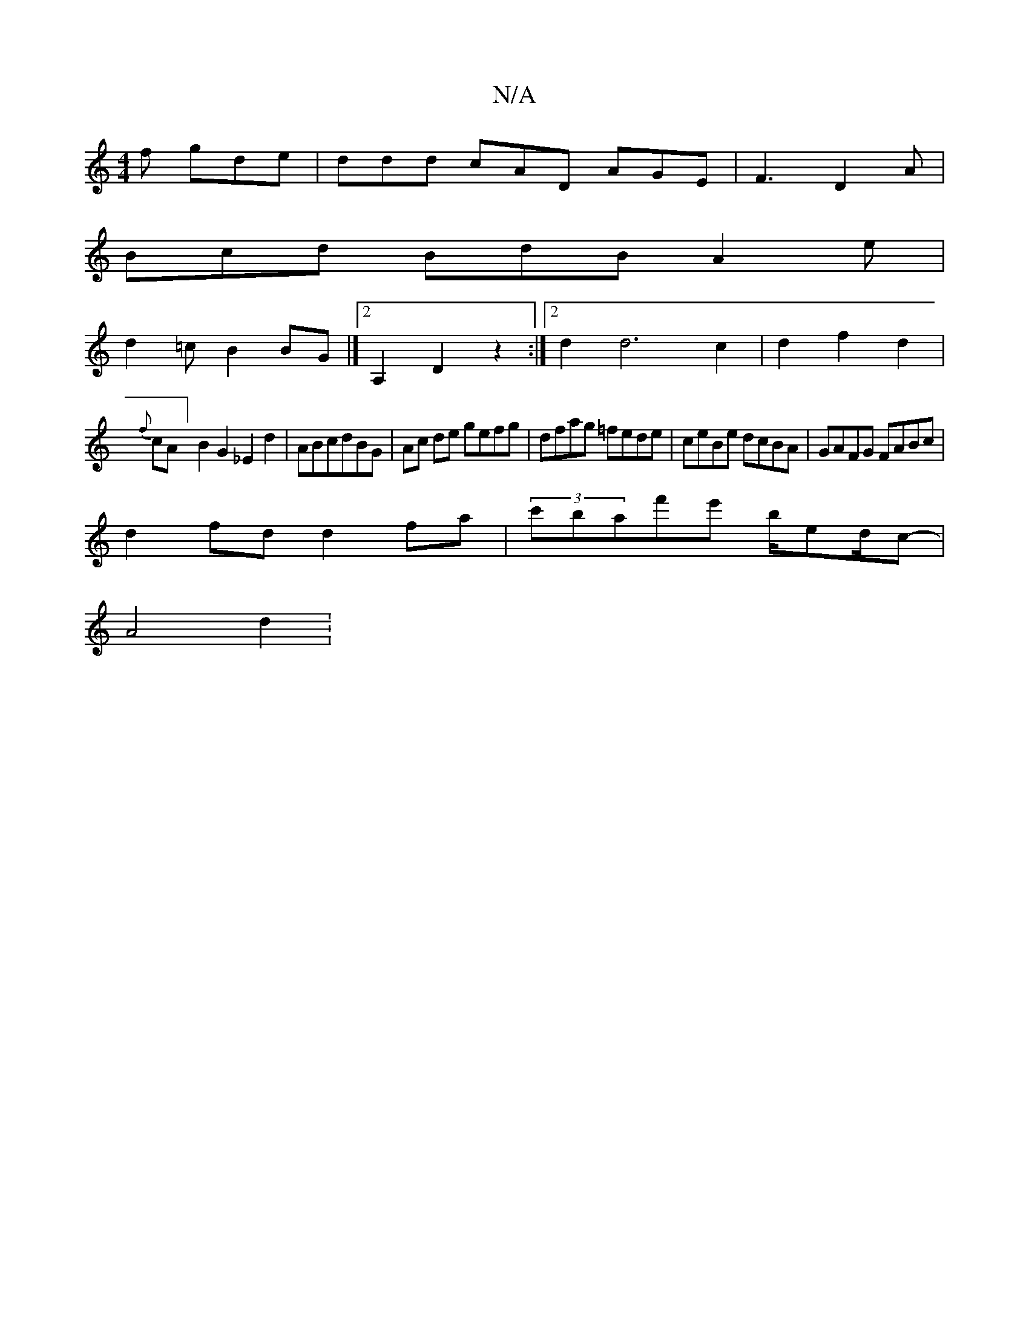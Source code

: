X:1
T:N/A
M:4/4
R:N/A
K:Cmajor
f gde | ddd cAD AGE|F3 D2A |
Bcd BdB A2e |
d2=c B2BG|][2A,2 D2 z2 :|2d2 d6c2|d2f2d2|
{f}cA]B2 G2_E2 d2| ABcdBG | Ac de gefg|dfag =fede|ceBe dcBA|GAFG FABc |
d2fd d2fa | (3c'baf'e' b/e/1/2d/2c-|
A4 d2:
